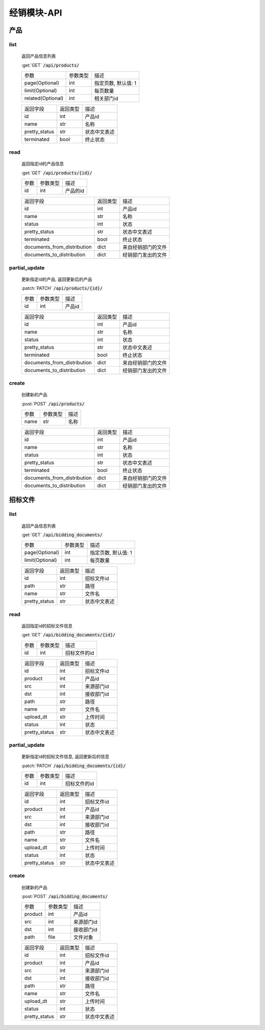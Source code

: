 .. _Distribution_API:

经销模块-API
===============
.. role: get
.. role: post
.. role: patch
.. role: delete
.. role: code

产品
------

list
^^^^^^^
    返回产品信息列表

    :get:`GET` :code:`/api/products/`

    =================== =========== ============================
    参数                参数类型    描述
    ------------------- ----------- ----------------------------
    page(Optional)      int         指定页数, 默认值: 1
    ------------------- ----------- ----------------------------
    limit(Optional)     int         每页数量
    ------------------- ----------- ----------------------------
    related(Optional)   int         相关部门id
    =================== =========== ============================


    =================== =========== ============================
    返回字段            返回类型    描述
    ------------------- ----------- ----------------------------
    id                  int         产品id
    ------------------- ----------- ----------------------------
    name                str         名称
    ------------------- ----------- ----------------------------
    pretty_status       str         状态中文表述
    ------------------- ----------- ----------------------------
    terminated          bool        终止状态
    =================== =========== ============================

read
^^^^^^^^^
    返回指定id的产品信息

    :get:`GET` :code:`/api/products/{id}/`

    =================== =========== ============================
    参数                参数类型    描述
    ------------------- ----------- ----------------------------
    id                  int         产品的id
    =================== =========== ============================


    ================================ =========== ============================
    返回字段                            返回类型    描述
    -------------------------------- ----------- ----------------------------
    id                                  int         产品id
    -------------------------------- ----------- ----------------------------
    name                                str         名称
    -------------------------------- ----------- ----------------------------
    status                              int         状态
    -------------------------------- ----------- ----------------------------
    pretty_status                       str         状态中文表述
    -------------------------------- ----------- ----------------------------
    terminated                          bool        终止状态
    -------------------------------- ----------- ----------------------------
    documents_from_distribution         dict        来自经销部门的文件
    -------------------------------- ----------- ----------------------------
    documents_to_distribution           dict        经销部门发出的文件
    ================================ =========== ============================

partial_update
^^^^^^^^^^^^^^^^
    更新指定id的产品, 返回更新后的产品

    :patch:`PATCH` :code:`/api/products/{id}/`

    =================== =========== ============================
    参数                参数类型    描述
    ------------------- ----------- ----------------------------
    id                  int         产品id
    =================== =========== ============================


    ================================ =========== ============================
    返回字段                            返回类型    描述
    -------------------------------- ----------- ----------------------------
    id                                  int         产品id
    -------------------------------- ----------- ----------------------------
    name                                str         名称
    -------------------------------- ----------- ----------------------------
    status                              int         状态
    -------------------------------- ----------- ----------------------------
    pretty_status                       str         状态中文表述
    -------------------------------- ----------- ----------------------------
    terminated                          bool        终止状态
    -------------------------------- ----------- ----------------------------
    documents_from_distribution         dict        来自经销部门的文件
    -------------------------------- ----------- ----------------------------
    documents_to_distribution           dict        经销部门发出的文件
    ================================ =========== ============================

create
^^^^^^^^
    创建新的产品

    :post:`POST` :code:`/api/products/`

    =================== =========== ============================
    参数                参数类型    描述
    ------------------- ----------- ----------------------------
    name                str         名称
    =================== =========== ============================


    ================================ =========== ============================
    返回字段                            返回类型    描述
    -------------------------------- ----------- ----------------------------
    id                                  int         产品id
    -------------------------------- ----------- ----------------------------
    name                                str         名称
    -------------------------------- ----------- ----------------------------
    status                              int         状态
    -------------------------------- ----------- ----------------------------
    pretty_status                       str         状态中文表述
    -------------------------------- ----------- ----------------------------
    terminated                          bool        终止状态
    -------------------------------- ----------- ----------------------------
    documents_from_distribution         dict        来自经销部门的文件
    -------------------------------- ----------- ----------------------------
    documents_to_distribution           dict        经销部门发出的文件
    ================================ =========== ============================

招标文件
---------

list
^^^^^^^
    返回产品信息列表

    :get:`GET` :code:`/api/bidding_documents/`

    =================== =========== ============================
    参数                参数类型    描述
    ------------------- ----------- ----------------------------
    page(Optional)      int         指定页数, 默认值: 1
    ------------------- ----------- ----------------------------
    limit(Optional)     int         每页数量
    =================== =========== ============================


    =================== =========== ============================
    返回字段            返回类型    描述
    ------------------- ----------- ----------------------------
    id                  int         招标文件id
    ------------------- ----------- ----------------------------
    path                str         路径
    ------------------- ----------- ----------------------------
    name                str         文件名
    ------------------- ----------- ----------------------------
    pretty_status       str         状态中文表述
    =================== =========== ============================

read
^^^^^^^
    返回指定id的招标文件信息

    :get:`GET` :code:`/api/bidding_documents/{id}/`

    =================== =========== ============================
    参数                参数类型    描述
    ------------------- ----------- ----------------------------
    id                  int         招标文件的id
    =================== =========== ============================


    =================== =========== ============================
    返回字段            返回类型    描述
    ------------------- ----------- ----------------------------
    id                  int         招标文件id
    ------------------- ----------- ----------------------------
    product             int         产品id
    ------------------- ----------- ----------------------------
    src                 int         来源部门id
    ------------------- ----------- ----------------------------
    dst                 int         接收部门id
    ------------------- ----------- ----------------------------
    path                str         路径
    ------------------- ----------- ----------------------------
    name                str         文件名
    ------------------- ----------- ----------------------------
    upload_dt           str         上传时间
    ------------------- ----------- ----------------------------
    status              int         状态
    ------------------- ----------- ----------------------------
    pretty_status       str         状态中文表述
    =================== =========== ============================

partial_update
^^^^^^^^^^^^^^^^^
    更新指定id的招标文件信息, 返回更新后的信息

    :patch:`PATCH` :code:`/api/bidding_documents/{id}/`

    =================== =========== ============================
    参数                参数类型    描述
    ------------------- ----------- ----------------------------
    id                  int         招标文件的id
    =================== =========== ============================


    =================== =========== ============================
    返回字段            返回类型    描述
    ------------------- ----------- ----------------------------
    id                  int         招标文件id
    ------------------- ----------- ----------------------------
    product             int         产品id
    ------------------- ----------- ----------------------------
    src                 int         来源部门id
    ------------------- ----------- ----------------------------
    dst                 int         接收部门id
    ------------------- ----------- ----------------------------
    path                str         路径
    ------------------- ----------- ----------------------------
    name                str         文件名
    ------------------- ----------- ----------------------------
    upload_dt           str         上传时间
    ------------------- ----------- ----------------------------
    status              int         状态
    ------------------- ----------- ----------------------------
    pretty_status       str         状态中文表述
    =================== =========== ============================

create
^^^^^^^^
    创建新的产品

    :post:`POST` :code:`/api/bidding_documents/`

    =================== =========== ============================
    参数                参数类型    描述
    ------------------- ----------- ----------------------------
    product             int         产品id
    ------------------- ----------- ----------------------------
    src                 int         来源部门id
    ------------------- ----------- ----------------------------
    dst                 int         接收部门id
    ------------------- ----------- ----------------------------
    path                file        文件对象
    =================== =========== ============================


    =================== =========== ============================
    返回字段            返回类型    描述
    ------------------- ----------- ----------------------------
    id                  int         招标文件id
    ------------------- ----------- ----------------------------
    product             int         产品id
    ------------------- ----------- ----------------------------
    src                 int         来源部门id
    ------------------- ----------- ----------------------------
    dst                 int         接收部门id
    ------------------- ----------- ----------------------------
    path                str         路径
    ------------------- ----------- ----------------------------
    name                str         文件名
    ------------------- ----------- ----------------------------
    upload_dt           str         上传时间
    ------------------- ----------- ----------------------------
    status              int         状态
    ------------------- ----------- ----------------------------
    pretty_status       str         状态中文表述
    =================== =========== ============================
